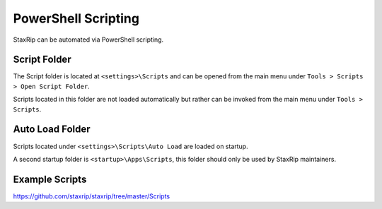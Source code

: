 
====================
PowerShell Scripting
====================

StaxRip can be automated via PowerShell scripting.


Script Folder
-------------

The Script folder is located at ``<settings>\Scripts`` and can be opened from
the main menu under ``Tools > Scripts > Open Script Folder``.

Scripts located in this folder are not loaded automatically but rather can be
invoked from the main menu under ``Tools > Scripts``.


Auto Load Folder
----------------

Scripts located under ``<settings>\Scripts\Auto Load`` are loaded on startup.

A second startup folder is ``<startup>\Apps\Scripts``, this folder should only
be used by StaxRip maintainers.


Example Scripts
---------------

`https://github.com/staxrip/staxrip/tree/master/Scripts <https://github.com/staxrip/staxrip/tree/master/Scripts>`_ 
